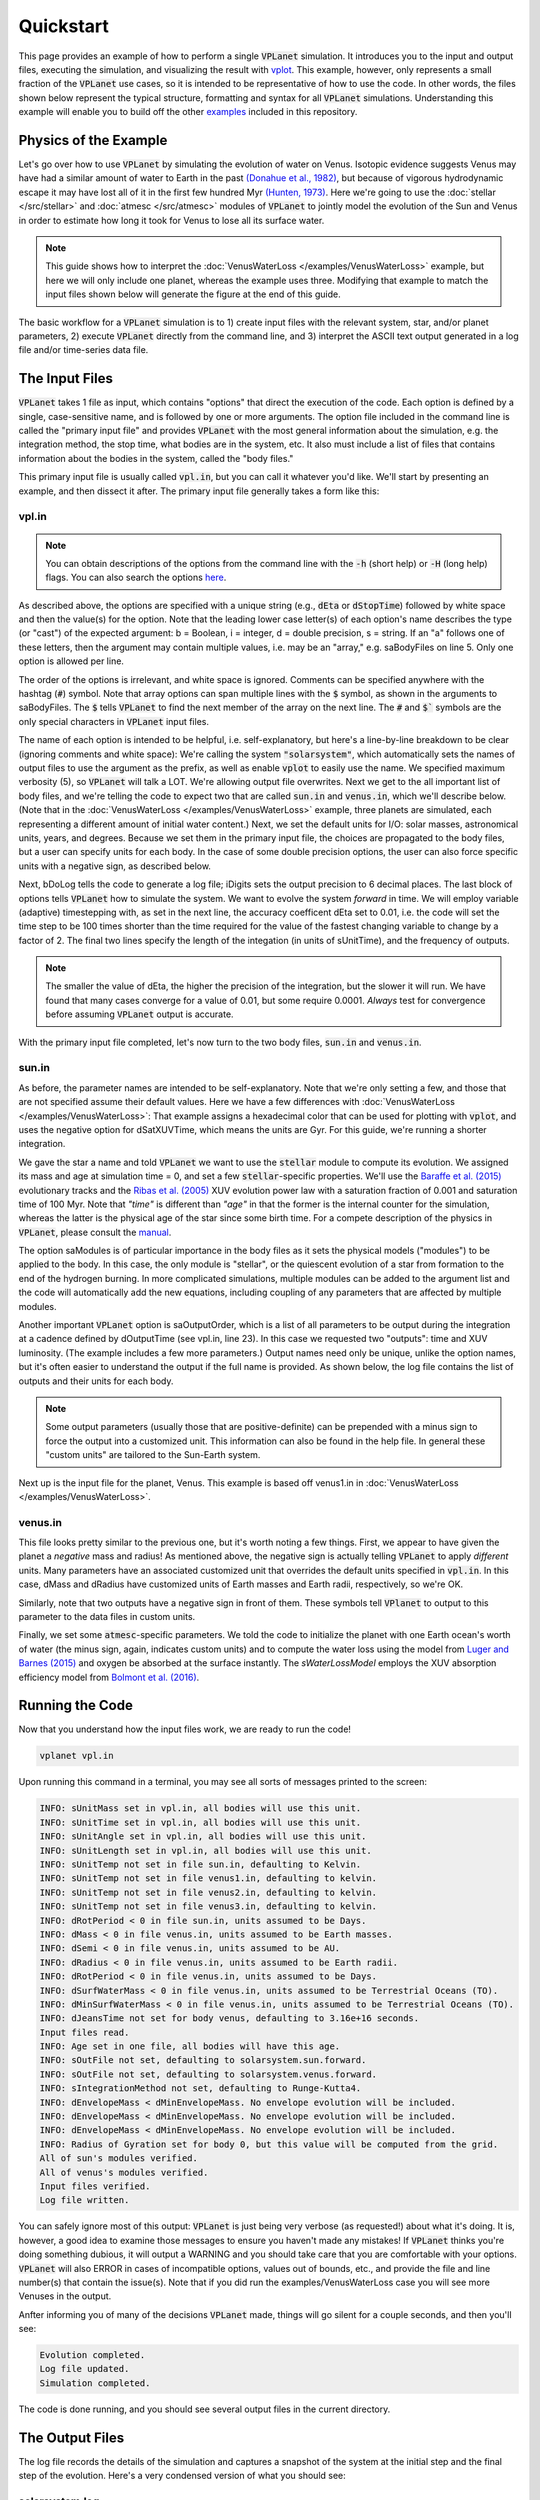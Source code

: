 Quickstart
==========

This page provides an example of how to perform a single :code:`VPLanet` simulation. It
introduces you to the
input and output files, executing the simulation, and visualizing the result with
`vplot <https://github.com/VirtualPlanetaryLaboratory/vplot>`_. This example,
however, only represents a small fraction of the :code:`VPLanet` use cases, so it is
intended to be representative of how
to use the code. In other words, the files shown below represent the typical
structure, formatting and syntax for all :code:`VPLanet` simulations.
Understanding this example will enable you to build off the other `examples
<../examples>`_ included in this repository.

Physics of the Example
----------------------

Let's go over how to use :code:`VPLanet` by simulating the evolution of
water on Venus. Isotopic evidence
suggests Venus may have had a similar amount of water to Earth in the
past `(Donahue et al., 1982) <https://ui.adsabs.harvard.edu/abs/1982Sci...216..630D/abstract>`_,
but because of vigorous hydrodynamic escape it may have lost all of it in the
first few hundred Myr `(Hunten, 1973) <https://ui.adsabs.harvard.edu/abs/1973JAtS...30.1481H/abstract>`_.
Here we're going to use the :doc:`stellar </src/stellar>`
and :doc:`atmesc </src/atmesc>` modules of :code:`VPLanet` to jointly model the evolution
of the Sun and Venus in order to estimate how long it took for Venus to lose all
its surface water.

.. note::

  This guide shows how to interpret the :doc:`VenusWaterLoss </examples/VenusWaterLoss>`
  example, but here we will only include one planet, whereas the example uses three.
  Modifying that example to match the input files shown below will generate the
  figure at the end of this guide.

The basic workflow for a :code:`VPLanet` simulation is to 1) create input
files with the relevant system, star, and/or planet parameters, 2) execute
:code:`VPLanet` directly from the command line, and 3) interpret the ASCII text
output generated in a log file and/or time-series data file.

The Input Files
---------------

:code:`VPLanet` takes 1 file as input, which contains "options" that direct the
execution of the code. Each option is defined by a single, case-sensitive name,
and is followed by one or more arguments. The option file included in the command
line is called the "primary input file" and provides
:code:`VPLanet` with the most general information about the simulation, e.g.
the integration method, the stop time, what bodies are in the system, etc. It
also must include a list of files that contains information about the bodies in
the system, called the "body files."

This primary input file is usually called :code:`vpl.in`, but you can call it
whatever you'd like. We'll start by presenting an example, and then dissect it
after. The primary input file generally takes a form like this:

vpl.in
~~~~~~

.. code-block:: bash
    :linenos:

    # General Options
    sSystemName   solarsystem        # System Name
    iVerbose      5                  # Verbosity level
    bOverwrite    1                  # Allow file overwrites?
    saBodyFiles   sun.in $           # List of all bodies files for the system
                  venus.in           # The $ tells VPLanet to continue to the next line

    # Input/Output Units
    sUnitMass      solar             # Options: gram, kg, Earth, Neptune, Jupiter, solar
    sUnitLength    AU                # Options: cm, m, km, Earth, Jupiter, solar, AU
    sUnitTime      YEARS             # Options: sec, day, year, Myr, Gyr
    sUnitAngle     d                 # Options: deg, rad

    # Input/Output
    bDoLog         1                 # Write a log file?
    iDigits        6                 # Maximum number of digits to right of decimal

    # Evolution Parameters
    bDoForward    1                  # Perform a forward evolution?
    bVarDt        1                  # Use variable timestepping?
    dEta          0.01               # Coefficient for variable timestepping
    dStopTime     4.6e9              # Stop time for evolution
    dOutputTime   1e6                # Output interval for forward files

.. note::

    You can obtain descriptions of the options from the command line with the
    :code:`-h` (short help) or :code:`-H` (long help) flags. You can also search
    the options `here
    <https://virtualplanetarylaboratory.github.io/vplanet/help.html>`_.

As described above, the options are specified with a unique string (e.g.,
:code:`dEta` or :code:`dStopTime`) followed by white space and then the value(s)
for the option. Note that the leading lower case letter(s) of each option's name
describes the type (or "cast") of the expected argument: b = Boolean, i = integer,
d = double precision, s = string. If an "a" follows one of these letters, then
the argument may contain multiple values, i.e. may be an "array," e.g.
saBodyFiles on line 5. Only one option is allowed per line.

The order of the options is irrelevant, and white space is ignored. Comments
can be specified anywhere with the hashtag (:code:`#`) symbol. Note that array options
can span multiple lines with the :code:`$` symbol, as shown in the arguments to
saBodyFiles. The :code:`$` tells :code:`VPLanet` to find the next member of the
array on the next line. The :code:`#` and :code:`$`` symbols are the only special characters in
:code:`VPLanet` input files.

The name of each option is intended to be helpful, i.e. self-explanatory, but
here's a
line-by-line breakdown to be clear (ignoring comments and white space): We're
calling the system :code:`"solarsystem"`, which automatically sets the names of
output files to use the argument as the prefix, as well as enable :code:`vplot`
to easily use the name. We specified maximum verbosity (5),
so :code:`VPLanet` will talk a LOT. We're allowing output file overwrites.
Next we get to the all important list of body files, and we're telling the code to expect
two that are called :code:`sun.in` and :code:`venus.in`, which we'll describe
below. (Note that in the
:doc:`VenusWaterLoss </examples/VenusWaterLoss>` example, three planets are
simulated, each representing a different amount of initial water content.)
Next, we set the default units for I/O: solar masses, astronomical units, years,
and degrees. Because we set them in the primary input file, the choices are
propagated to the body files, but a user can specify units for each body. In the
case of some double precision options, the user can also force specific units
with a negative sign, as described below.

Next, bDoLog tells the code to generate a log file; iDigits sets the
output precision to 6 decimal places. The last block of options tells :code:`VPLanet`
how to simulate the system. We want to evolve the system *forward* in time. We will employ
variable (adaptive) timestepping with, as set in the next line, the accuracy
coefficent dEta set to 0.01, i.e. the code will set the time step to be 100
times shorter than the time required for the value of the fastest changing
variable to change by a factor of 2. The final two lines specify the length of
the integation (in units of sUnitTime), and the frequency of outputs.

.. note::

  The smaller the value of dEta, the higher the precision of the integration, but
  the slower it will run. We have found that many cases converge for a
  value of 0.01, but some require 0.0001. *Always* test for convergence before
  assuming :code:`VPLanet` output is accurate.

With the primary input file completed, let's now turn to the two body files,
:code:`sun.in` and :code:`venus.in`.

sun.in
~~~~~~

.. code-block:: bash
    :linenos:

    # Star's Parameters
    sName           sun              # Body's name
    saModules       stellar          # Modules to apply, exact spelling required

    # Physical Parameters
    dMass           1.00             # Mass of the star in solar masses
    dAge            5e7              # Age in years at integration start

    # STELLAR Parameters
    sStellarModel   baraffe          # Stellar evolution model: `baraffe` or `none`
    dSatXUVFrac     1.e-3            # XUV luminosity fractional saturation level
    dSatXUVTime     1e8              # XUV saturation timescale in years

    # These are the parameters that vplanet will output as arrays in the
    # `.forward` or `.backward` evolution files. Run `vplanet -h` for a list
    # of all options. Note that the "-"" sign creates output with custom units.
    saOutputOrder   Time -LXUVStellar

As before, the parameter names are intended to be self-explanatory. Note that we're only
setting a few, and those that are not specified assume their default values.
Here we have a few differences with :doc:`VenusWaterLoss </examples/VenusWaterLoss>`:
That example assigns a hexadecimal color that can be used for plotting with :code:`vplot`, and
uses the negative option for dSatXUVTime, which means the units are Gyr. For this
guide, we're running a shorter integration.

We gave the star a name and
told :code:`VPLanet` we want to use the :code:`stellar` module to compute
its evolution. We assigned its mass and age at simulation time = 0, and
set a few :code:`stellar`-specific properties. We'll use the
`Baraffe et al. (2015) <https://ui.adsabs.harvard.edu/abs/2015A%26A...577A..42B/abstract>`_
evolutionary tracks and the `Ribas et al.
(2005) <https://ui.adsabs.harvard.edu/abs/2005ApJ...622..680R/abstract>`_ XUV
evolution power law with a saturation fraction of 0.001 and saturation time of
100 Myr. Note that `"time"` is different than
`"age"` in that the former is the internal counter for the simulation,
whereas the latter is the physical age of the star since some birth time. For a
compete description of the physics in  :code:`VPLanet`, please consult the `manual
</Manual>`_.

The option saModules is of particular importance in the body files as it sets
the physical models ("modules") to be applied to the body. In this case, the only module
is "stellar", or the quiescent evolution of a star from formation to the end
of the hydrogen burning. In more complicated simulations, multiple
modules can be added to the argument list and the code will automatically add
the new equations, including coupling of any parameters that are affected by
multiple modules.

Another important :code:`VPLanet` option is saOutputOrder, which is a list
of all parameters to be output during the integration at a cadence defined by
dOutputTime (see vpl.in, line 23).
In this case we requested two "outputs": time and XUV luminosity. (The example
includes a few more parameters.) Output names need only
be unique, unlike the option names, but it's often easier to understand the
output if the full name is provided. As shown below, the log file contains the
list of outputs and their units for each body.

.. note::

  Some output parameters (usually those that are positive-definite) can be
  prepended with a minus sign to force the output into a customized unit. This
  information can also be found in the help file. In general these "custom
  units" are tailored to the Sun-Earth system.

Next up is the input file for the planet, Venus. This example is based off venus1.in
in :doc:`VenusWaterLoss </examples/VenusWaterLoss>`.

venus.in
~~~~~~~~

.. code-block:: bash
    :linenos:

    # Planet's Parameters
    sName            venus           # Body's name
    saModules        atmesc          # Modules to apply, exact spelling required
    saOutputOrder    Time $
                     -SurfWaterMass $
                     -OxygenMantleMass

    # Physical Parameters
    dMass         -0.815             # Here, the - symbol means Earth masses
    dRadius       -0.9499            # Here, the - symbol means Earth radii
    dSemi         0.723              # Semi-major axis
    dEcc          0.006772           # Eccentricity

    # ATMESC Parameters
    dSurfWaterMass       -1.0        # Initial surface water in Earth oceans
    sWaterLossModel      lbexact     # Water loss model; Luger and Barnes (2015)
    bInstantO2Sink       1           # O2 is absorbed instantly at the surface
    sAtmXAbsEffH2OModel  bolmont16   # XUV absorption efficiency model


This file looks pretty similar to the previous one, but it's worth noting
a few things. First, we appear to have given the planet a *negative*
mass and radius! As mentioned above, the negative sign is actually
telling
:code:`VPLanet` to apply *different* units. Many
parameters have an associated customized unit that overrides the default units
specified in :code:`vpl.in`. In this case, dMass and dRadius have customized units
of Earth masses and Earth radii, respectively, so we're OK.

Similarly, note that two outputs have a negative sign in front of them. These
symbols tell :code:`VPlanet` to output to this parameter to the data files in
custom units.

Finally, we set some :code:`atmesc`-specific parameters. We told the code
to initialize the planet with one Earth ocean's worth of water (the minus sign, again, indicates
custom units) and to compute the water loss using the model
from `Luger and Barnes (2015) <https://ui.adsabs.harvard.edu/abs/2015AsBio..15..119L/abstract>`_
and oxygen be absorbed at the surface instantly. The `sWaterLossModel`
employs the XUV absorption efficiency model from `Bolmont et al. (2016) <https://ui.adsabs.harvard.edu/abs/2017MNRAS.464.3728B/abstract>`_.


Running the Code
----------------

Now that you understand how the input files work, we are ready to run the code!

.. code-block:: bash

    vplanet vpl.in


Upon running this command in a terminal, you may see all sorts of messages printed
to the screen:


.. code-block:: bash

    INFO: sUnitMass set in vpl.in, all bodies will use this unit.
    INFO: sUnitTime set in vpl.in, all bodies will use this unit.
    INFO: sUnitAngle set in vpl.in, all bodies will use this unit.
    INFO: sUnitLength set in vpl.in, all bodies will use this unit.
    INFO: sUnitTemp not set in file sun.in, defaulting to Kelvin.
    INFO: sUnitTemp not set in file venus1.in, defaulting to kelvin.
    INFO: sUnitTemp not set in file venus2.in, defaulting to kelvin.
    INFO: sUnitTemp not set in file venus3.in, defaulting to kelvin.
    INFO: dRotPeriod < 0 in file sun.in, units assumed to be Days.
    INFO: dMass < 0 in file venus.in, units assumed to be Earth masses.
    INFO: dSemi < 0 in file venus.in, units assumed to be AU.
    INFO: dRadius < 0 in file venus.in, units assumed to be Earth radii.
    INFO: dRotPeriod < 0 in file venus.in, units assumed to be Days.
    INFO: dSurfWaterMass < 0 in file venus.in, units assumed to be Terrestrial Oceans (TO).
    INFO: dMinSurfWaterMass < 0 in file venus.in, units assumed to be Terrestrial Oceans (TO).
    INFO: dJeansTime not set for body venus, defaulting to 3.16e+16 seconds.
    Input files read.
    INFO: Age set in one file, all bodies will have this age.
    INFO: sOutFile not set, defaulting to solarsystem.sun.forward.
    INFO: sOutFile not set, defaulting to solarsystem.venus.forward.
    INFO: sIntegrationMethod not set, defaulting to Runge-Kutta4.
    INFO: dEnvelopeMass < dMinEnvelopeMass. No envelope evolution will be included.
    INFO: dEnvelopeMass < dMinEnvelopeMass. No envelope evolution will be included.
    INFO: dEnvelopeMass < dMinEnvelopeMass. No envelope evolution will be included.
    INFO: Radius of Gyration set for body 0, but this value will be computed from the grid.
    All of sun's modules verified.
    All of venus's modules verified.
    Input files verified.
    Log file written.

You can safely ignore most of this output: :code:`VPLanet` is just being very
verbose (as requested!) about what it's doing. It is, however, a good
idea to examine those messages to ensure you haven't made any mistakes! If
:code:`VPLanet` thinks you're doing something dubious,
it will output a WARNING and you should take care that you are comfortable with
your options. :code:`VPLanet` will also ERROR in cases of incompatible options,
values out of bounds, etc., and provide the file and line number(s)
that contain the issue(s). Note that if you did run the examples/VenusWaterLoss
case you will see more Venuses in the output.

Anfter informing you of many of the decisions :code:`VPLanet` made,
things will go silent for a couple seconds, and then you'll see:

.. code-block:: bash

    Evolution completed.
    Log file updated.
    Simulation completed.

The code is done running, and you should see several output files in the current
directory.


The Output Files
----------------

The log file records the details of the simulation and captures a snapshot of the
system at the initial step and the final step of the evolution. Here's a
very condensed version of what you should see:

solarsystem.log
~~~~~~~~~~~~~~~

.. code-block:: bash

    Executable: vplanet
    Version: <GITVERSION>
    System Name: solarsystem
    Primary Input File: vpl.in
    Body File #1: sun.in
    ...

    ---- INITIAL SYSTEM PROPERTIES ----
    (Age) System Age [sec]: 1.577880e+15
    (Time) Simulation Time [sec]: 0.000000
    ...
    ----- BODY: sun ----
    Active Modules: STELLAR
    (Mass) Mass [kg]: 1.988416e+30
    ...
    ----- STELLAR PARAMETERS (sun)------
    (LXUVStellar) Base X-ray/XUV Luminosity [LSUN]: 0.000677
    Output Order: Time[year] LXUVStellar[LSUN]

    ----- BODY: venus ----
    Active Modules: ATMESC
    (Mass) Mass [kg]: 4.867332e+24
    ...
    ----- ATMESC PARAMETERS (venus)------
    (SurfWaterMass) Surface Water Mass [TO]: 1.000000
    ...
    Output Order: Time[year] SurfWaterMass[TO] OxygenMantleMass[bars]

    ---- FINAL SYSTEM PROPERTIES ----
    (Age) System Age [sec]: 1.467428e+17
    (Time) Simulation Time [sec]: 1.451650e+17
    ...
    ----- BODY: sun ----
    Active Modules: STELLAR
    (Mass) Mass [kg]: 1.988416e+30
    ...
    ----- STELLAR PARAMETERS (sun)------
    (LXUVFrac) X-ray/XUV Luminosity Fraction []: 8.892684e-06
    ...
    ----- BODY: venus ----
    Active Modules: ATMESC
    (Mass) Mass [kg]: 4.867332e+24
    ----- ATMESC PARAMETERS (venus)------
    (SurfWaterMass) Surface Water Mass [TO]: 0.000000
    (OxygenMantleMass) Mass of Oxygen in Mantle [bars]: 199.365415
    ...

The log file lists parameter values in system units: SI. This choice allows
users to be sure that all the calculations will proceed correctly. Note, however,
that any output given a negative sign prefix will appear in the custom units.
Also note that
the log file contains the complete initial and final conditions for all outputs
for the selected modules. The first word
in many of the log file lines is in parentheses, which indicates the parameter
can be supplied to saOutputOrder to record the evolution over time.

Next, we will consider the output files, one per body, which are often called "forward
files" or "backwards files". The
columns in these files correspond to names in the :code:`saOutputOrder`
option in the corresponding input files. Recall that for the
Sun, we requested that :code:`VPLanet` output the simulation time
and the XUV luminosity (in solar units since we used the minus sign):


solarsystem.sun.forward
~~~~~~~~~~~~~~~~~~~~~~~

.. code-block:: bash

    0.000000     0.000677
    1.000000e+06 0.000677
    2.000000e+06 0.000678
    3.000000e+06 0.000678
    4.000000e+06 0.000678
    ...


Currently forward files do not include headers, but you can verify the outputs
columns and their units in the log file. For the
planet, we asked for the time, the amount of surface water (with a minus
sign, indicating in units of Earth oceans), and the amount of oxygen absorbed by
the mantle (with a minus sign, indicating units of bars):


solarsystem.venus.forward
~~~~~~~~~~~~~~~~~~~~~~~~~

.. code-block:: bash

    0.000000     1.000000 0.000000
    1.000000e+06 0.978763 4.238860
    2.000000e+06 0.957524 8.477719
    3.000000e+06 0.936283 12.716579
    4.000000e+06 0.915044 16.955439
    ...


Plotting
--------

With the output generated, it is often convenient to plot the output. While any plotting
package can be used, the VPLanet team has created a customized tool that enables
both fast plotting of output, as well as tools to generate publication worthy figures.
The :code:`vplot` tool (`docs here <https://virtualplanetarylaboratory.github.io/vplot/index.html>`_)
can be used to easily visualize the results of
any :code:`VPLanet` simulation. After :code:`VPLanet` finishes, simply run

.. code-block:: bash

    vplot


for the a plot like the following to appear:

.. figure:: quickstart.png
   :width: 300px
   :align: center


:code:`vplot` plots the time series of all the variables from all the bodies
in a single figure. Here we see the evolution of the stellar XUV emission, which declines
dramatically after the saturation timescale ends (top); the increase
in the amount of oxygen in the planet's mantle, which is absorbed from
the oxygen released from the photolysis of water (center); and
the desiccation of the planet's surface, caused by the hydrodynamic escape of
hydrogen to space. In this simulation, Venus loses all of its surface water
in about 50 Myr.

Next Steps
----------

The above example describes one use case, but :code:`VPLanet` can simulate many
more phenomena, all with the same executable and input file format. Navigate to
the :doc:`examples <examples>` directory to see the physics that are currently available. Each example provides instructions on how
to generate output and a figure.

Also available are Python scripts for generating parameter sweeps and storing the data
from those sweeps. See `the parameter sweep guide <parametersweep>`_ for more
details.
